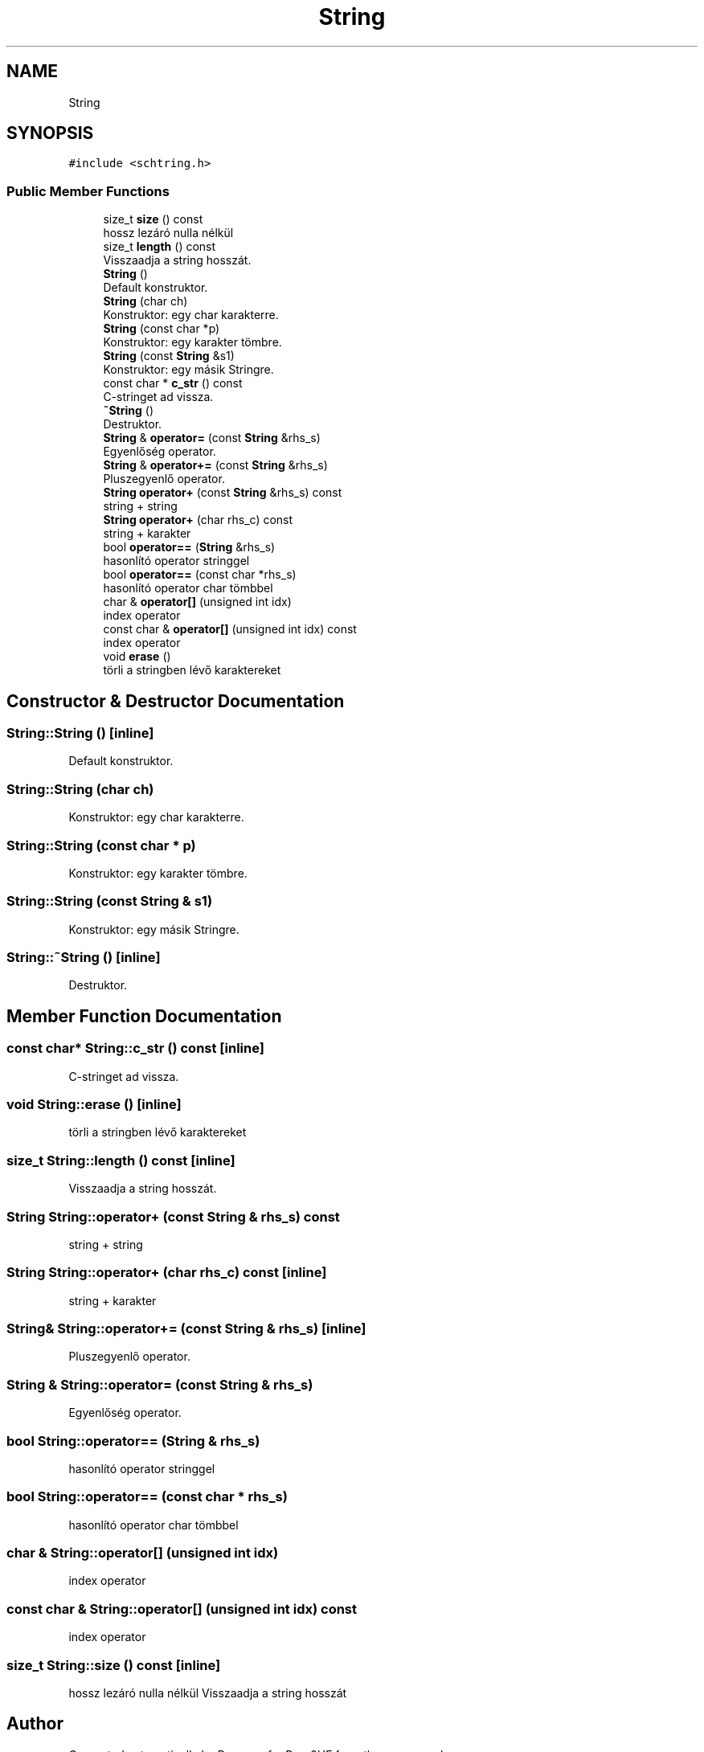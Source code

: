 .TH "String" 3 "Wed Apr 3 2019" "Prog2HF" \" -*- nroff -*-
.ad l
.nh
.SH NAME
String
.SH SYNOPSIS
.br
.PP
.PP
\fC#include <schtring\&.h>\fP
.SS "Public Member Functions"

.in +1c
.ti -1c
.RI "size_t \fBsize\fP () const"
.br
.RI "hossz lezáró nulla nélkül "
.ti -1c
.RI "size_t \fBlength\fP () const"
.br
.RI "Visszaadja a string hosszát\&. "
.ti -1c
.RI "\fBString\fP ()"
.br
.RI "Default konstruktor\&. "
.ti -1c
.RI "\fBString\fP (char ch)"
.br
.RI "Konstruktor: egy char karakterre\&. "
.ti -1c
.RI "\fBString\fP (const char *p)"
.br
.RI "Konstruktor: egy karakter tömbre\&. "
.ti -1c
.RI "\fBString\fP (const \fBString\fP &s1)"
.br
.RI "Konstruktor: egy másik Stringre\&. "
.ti -1c
.RI "const char * \fBc_str\fP () const"
.br
.RI "C-stringet ad vissza\&. "
.ti -1c
.RI "\fB~String\fP ()"
.br
.RI "Destruktor\&. "
.ti -1c
.RI "\fBString\fP & \fBoperator=\fP (const \fBString\fP &rhs_s)"
.br
.RI "Egyenlőség operator\&. "
.ti -1c
.RI "\fBString\fP & \fBoperator+=\fP (const \fBString\fP &rhs_s)"
.br
.RI "Pluszegyenlő operator\&. "
.ti -1c
.RI "\fBString\fP \fBoperator+\fP (const \fBString\fP &rhs_s) const"
.br
.RI "string + string "
.ti -1c
.RI "\fBString\fP \fBoperator+\fP (char rhs_c) const"
.br
.RI "string + karakter "
.ti -1c
.RI "bool \fBoperator==\fP (\fBString\fP &rhs_s)"
.br
.RI "hasonlító operator stringgel "
.ti -1c
.RI "bool \fBoperator==\fP (const char *rhs_s)"
.br
.RI "hasonlító operator char tömbbel "
.ti -1c
.RI "char & \fBoperator[]\fP (unsigned int idx)"
.br
.RI "index operator "
.ti -1c
.RI "const char & \fBoperator[]\fP (unsigned int idx) const"
.br
.RI "index operator "
.ti -1c
.RI "void \fBerase\fP ()"
.br
.RI "törli a stringben lévő karaktereket "
.in -1c
.SH "Constructor & Destructor Documentation"
.PP 
.SS "String::String ()\fC [inline]\fP"

.PP
Default konstruktor\&. 
.SS "String::String (char ch)"

.PP
Konstruktor: egy char karakterre\&. 
.SS "String::String (const char * p)"

.PP
Konstruktor: egy karakter tömbre\&. 
.SS "String::String (const \fBString\fP & s1)"

.PP
Konstruktor: egy másik Stringre\&. 
.SS "String::~String ()\fC [inline]\fP"

.PP
Destruktor\&. 
.SH "Member Function Documentation"
.PP 
.SS "const char* String::c_str () const\fC [inline]\fP"

.PP
C-stringet ad vissza\&. 
.SS "void String::erase ()\fC [inline]\fP"

.PP
törli a stringben lévő karaktereket 
.SS "size_t String::length () const\fC [inline]\fP"

.PP
Visszaadja a string hosszát\&. 
.SS "\fBString\fP String::operator+ (const \fBString\fP & rhs_s) const"

.PP
string + string 
.SS "\fBString\fP String::operator+ (char rhs_c) const\fC [inline]\fP"

.PP
string + karakter 
.SS "\fBString\fP& String::operator+= (const \fBString\fP & rhs_s)\fC [inline]\fP"

.PP
Pluszegyenlő operator\&. 
.SS "\fBString\fP & String::operator= (const \fBString\fP & rhs_s)"

.PP
Egyenlőség operator\&. 
.SS "bool String::operator== (\fBString\fP & rhs_s)"

.PP
hasonlító operator stringgel 
.SS "bool String::operator== (const char * rhs_s)"

.PP
hasonlító operator char tömbbel 
.SS "char & String::operator[] (unsigned int idx)"

.PP
index operator 
.SS "const char & String::operator[] (unsigned int idx) const"

.PP
index operator 
.SS "size_t String::size () const\fC [inline]\fP"

.PP
hossz lezáró nulla nélkül Visszaadja a string hosszát 

.SH "Author"
.PP 
Generated automatically by Doxygen for Prog2HF from the source code\&.
